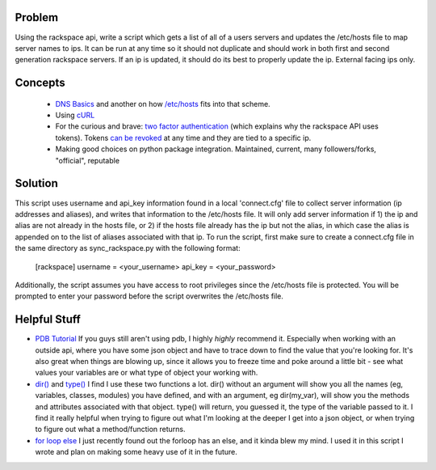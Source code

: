 =======
Problem
=======
Using the rackspace api, write a script which gets a list of all of a users servers and updates the /etc/hosts file to map server names to ips. It can be run at any time so it should not duplicate and should work in both first and second generation rackspace servers. If an ip is updated, it should do its best to properly update the ip. External facing ips only.

========
Concepts
========

 *  `DNS Basics <http://docs.oracle.com/cd/E19455-01/806-1387/6jam692f2/index.html>`_ and another on how `/etc/hosts <http://www.freebsd.org/doc/en/books/handbook/configtuning-configfiles.html#AEN16796>`_ fits into that scheme.
 *  Using `cURL <http://curl.haxx.se/docs/httpscripting.html>`_
 *  For the curious and brave: `two factor authentication <http://en.wikipedia.org/wiki/Two-factor_authentication>`_ (which explains why the rackspace API uses tokens). Tokens `can be revoked <http://stackoverflow.com/questions/939836/service-based-authentication-using-tokens>`_ at any time and they are tied to a specific ip.
 * Making good choices on python package integration. Maintained, current, many followers/forks, "official", reputable

========
Solution
========
This script uses username and api_key information found in a local 'connect.cfg' file to collect server information (ip addresses and aliases), and writes that information to the /etc/hosts file. It will only add server information if 1) the ip and alias are not already in the hosts file, or 2) if the hosts file already has the ip but not the alias, in which case the alias is appended on to the list of aliases associated with that ip.  To run the script, first make sure to create a connect.cfg file in the same directory as sync_rackspace.py with the following format:

    [rackspace]
    username = <your_username>
    api_key = <your_password>

Additionally, the script assumes you have access to root privileges since the /etc/hosts file is protected. You will be prompted to enter your password before the script overwrites the /etc/hosts file.

=============
Helpful Stuff
=============
* `PDB Tutorial <http://pythonconquerstheuniverse.wordpress.com/2009/09/10/debugging-in-python>`_ If you guys still aren't using pdb, I highly *highly* recommend it. Especially when working with an outside api, where you have some json object and have to trace down to find the value that you're looking for. It's also great when things are blowing up, since it allows you to freeze time and poke around a little bit - see what values your variables are or what type of object your working with. 
* `dir() <http://docs.python.org/2/library/functions.html#dir>`_ and `type() <http://docs.python.org/2/library/functions.html#type>`_ I find I use these two functions a lot. dir() without an argument will show you all the names (eg, variables, classes, modules) you have defined, and with an argument, eg dir(my_var), will show you the methods and attributes associated with that object. type() will return, you guessed it, the type of the variable passed to it. I find it really helpful when trying to figure out what I'm looking at the deeper I get into a json object, or when trying to figure out what a method/function returns. 
* `for loop else <http://docs.python.org/2/tutorial/controlflow.html#break-and-continue-statements-and-else-clauses-on-loops>`_ I just recently found out the forloop has an else, and it kinda blew my mind. I used it in this script I wrote and plan on making some heavy use of it in the future.